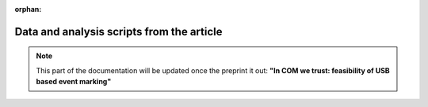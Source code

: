 :orphan:

.. _data-and-scripts:

Data and analysis scripts from the article
==========================================

.. note:: This part of the documentation will be updated once the preprint it out: **"In COM we trust: feasibility of USB based event marking"**
